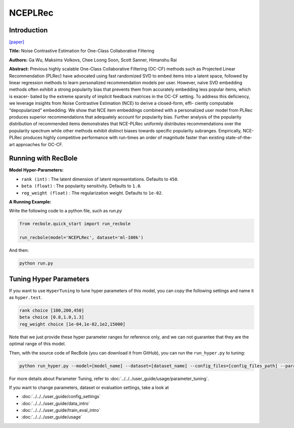 NCEPLRec
============

Introduction
------------------

`[paper] <https://dl.acm.org/doi/10.1145/3331184.3331201>`_

**Title:** Noise Contrastive Estimation for One-Class Collaborative Filtering

**Authors:** Ga Wu, Maksims Volkovs, Chee Loong Soon, Scott Sanner, Himanshu Rai

**Abstract:**
Previous highly scalable One-Class Collaborative Filtering (OC-CF)
methods such as Projected Linear Recommendation (PLRec) have
advocated using fast randomized SVD to embed items into a latent
space, followed by linear regression methods to learn personalized
recommendation models per user. However, naive SVD embedding
methods often exhibit a strong popularity bias that prevents them
from accurately embedding less popular items, which is exacer-
bated by the extreme sparsity of implicit feedback matrices in the
OC-CF setting. To address this deficiency, we leverage insights from
Noise Contrastive Estimation (NCE) to derive a closed-form, effi-
ciently computable “depopularized” embedding. We show that NCE
item embeddings combined with a personalized user model from
PLRec produces superior recommendations that adequately account
for popularity bias. Further analysis of the popularity distribution
of recommended items demonstrates that NCE-PLRec uniformly
distributes recommendations over the popularity spectrum while
other methods exhibit distinct biases towards specific popularity
subranges. Empirically, NCE-PLRec produces highly competitive
performance with run-times an order of magnitude faster than
existing state-of-the-art approaches for OC-CF.



Running with RecBole
-------------------------

**Model Hyper-Parameters:**

- ``rank (int)`` : The latent dimension of latent representations. Defaults to ``450``.
- ``beta (float)`` : The popularity sensitivity. Defaults to ``1.0``.
- ``reg_weight (float)`` : The regularization weight. Defaults to ``1e-02``.


**A Running Example:**

Write the following code to a python file, such as `run.py`

.. code:: python

   from recbole.quick_start import run_recbole

   run_recbole(model='NCEPLRec', dataset='ml-100k')

And then:

.. code:: bash

   python run.py


Tuning Hyper Parameters
-------------------------

If you want to use ``HyperTuning`` to tune hyper parameters of this model, you can copy the following settings and name it as ``hyper.test``.

.. code:: bash

   rank choice [100,200,450]
   beta choice [0.8,1.0,1.3]
   reg_weight choice [1e-04,1e-02,1e2,15000]
   

Note that we just provide these hyper parameter ranges for reference only, and we can not guarantee that they are the optimal range of this model.

Then, with the source code of RecBole (you can download it from GitHub), you can run the ``run_hyper.py`` to tuning:

.. code:: bash

	python run_hyper.py --model=[model_name] --dataset=[dataset_name] --config_files=[config_files_path] --params_file=hyper.test

For more details about Parameter Tuning, refer to :doc:`../../../user_guide/usage/parameter_tuning`.


If you want to change parameters, dataset or evaluation settings, take a look at

- :doc:`../../../user_guide/config_settings`
- :doc:`../../../user_guide/data_intro`
- :doc:`../../../user_guide/train_eval_intro`
- :doc:`../../../user_guide/usage`

